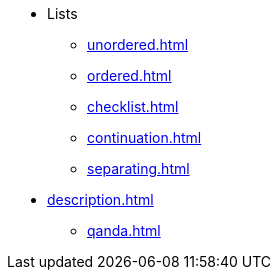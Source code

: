 * Lists
** xref:unordered.adoc[]
** xref:ordered.adoc[]
** xref:checklist.adoc[]
** xref:continuation.adoc[]
** xref:separating.adoc[]

[]
* xref:description.adoc[]
** xref:qanda.adoc[]
